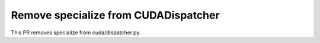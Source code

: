 Remove specialize from CUDADispatcher
=====================================

This PR removes specialize from cuda/dispatcher.py.
